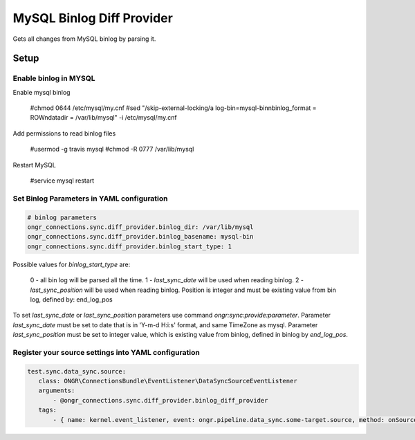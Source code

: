==========================
MySQL Binlog Diff Provider
==========================

Gets all changes from MySQL binlog by parsing it.

Setup
-----

Enable binlog in MYSQL
~~~~~~~~~~~~~~~~~~~~~~

Enable mysql binlog

  #chmod 0644 /etc/mysql/my.cnf
  #sed "/skip-external-locking/a log-bin=mysql-bin\nbinlog_format = ROW\ndatadir = /var/lib/mysql" -i /etc/mysql/my.cnf

Add permissions to read binlog files

  #usermod -g travis mysql
  #chmod -R 0777 /var/lib/mysql

Restart MySQL

  #service mysql restart

Set Binlog Parameters in YAML configuration
~~~~~~~~~~~~~~~~~~~~~~~~~~~~~~~~~~~~~~~~~~~

.. code-block:: yaml

    # binlog parameters
    ongr_connections.sync.diff_provider.binlog_dir: /var/lib/mysql
    ongr_connections.sync.diff_provider.binlog_basename: mysql-bin
    ongr_connections.sync.diff_provider.binlog_start_type: 1
..

Possible values for `binlog_start_type` are:

    0 - all bin log will be parsed all the time.
    1 - `last_sync_date` will be used when reading binlog.
    2 - `last_sync_position` will be used when reading binlog. Position is integer and must be existing value from bin log, defined by: end_log_pos

To set `last_sync_date` or `last_sync_position` parameters use command `ongr:sync:provide:parameter`.
Parameter `last_sync_date` must be set to date that is in 'Y-m-d H:i:s' format, and same TimeZone as mysql.
Parameter `last_sync_position` must be set to integer value, which is existing value from binlog, defined in binlog by `end_log_pos`.

Register your source settings into YAML configuration
~~~~~~~~~~~~~~~~~~~~~~~~~~~~~~~~~~~~~~~~~~~~~~~~~~~~~

.. code-block:: yaml

     test.sync.data_sync.source:
        class: ONGR\ConnectionsBundle\EventListener\DataSyncSourceEventListener
        arguments:
            - @ongr_connections.sync.diff_provider.binlog_diff_provider
        tags:
            - { name: kernel.event_listener, event: ongr.pipeline.data_sync.some-target.source, method: onSource }
..
